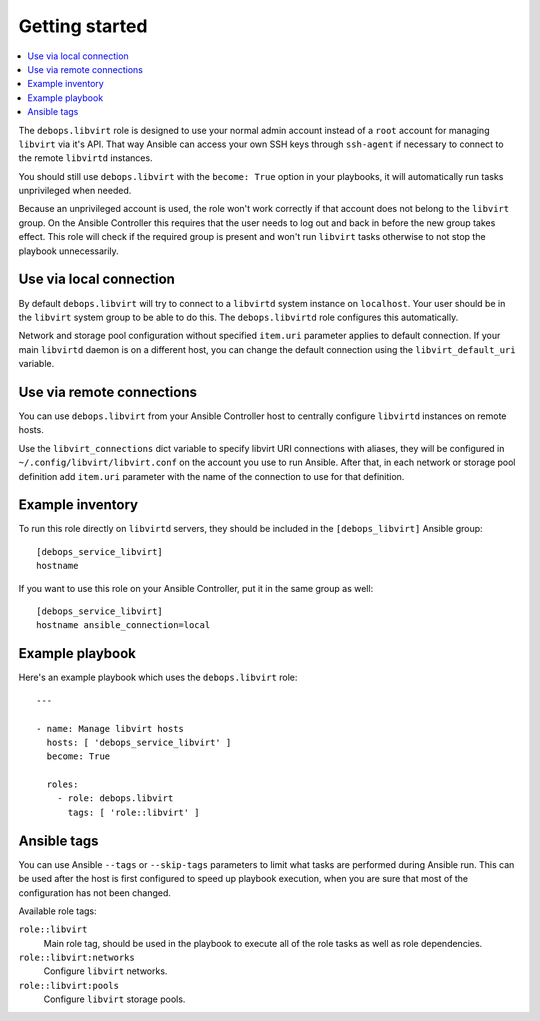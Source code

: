 Getting started
===============

.. contents::
   :local:

The ``debops.libvirt`` role is designed to use your normal admin account instead of
a ``root`` account for managing ``libvirt`` via it's API. That way Ansible can
access your own SSH keys through ``ssh-agent`` if necessary to connect to the
remote ``libvirtd`` instances.

You should still use ``debops.libvirt`` with the ``become: True`` option in your
playbooks, it will automatically run tasks unprivileged when needed.

Because an unprivileged account is used, the role won't work correctly if that
account does not belong to the ``libvirt`` group. On the Ansible Controller this
requires that the user needs to log out and back in before the new group takes
effect. This role will check if the required group is present and won't run
``libvirt`` tasks otherwise to not stop the playbook unnecessarily.

Use via local connection
------------------------

By default ``debops.libvirt`` will try to connect to a ``libvirtd`` system
instance on ``localhost``. Your user should be in the ``libvirt`` system group
to be able to do this. The ``debops.libvirtd`` role configures this automatically.

Network and storage pool configuration without specified ``item.uri`` parameter
applies to default connection. If your main ``libvirtd`` daemon is on
a different host, you can change the default connection using the
``libvirt_default_uri`` variable.

Use via remote connections
--------------------------

You can use ``debops.libvirt`` from your Ansible Controller host to centrally
configure ``libvirtd`` instances on remote hosts.

Use the ``libvirt_connections`` dict variable to specify libvirt URI connections
with aliases, they will be configured in ``~/.config/libvirt/libvirt.conf`` on
the account you use to run Ansible. After that, in each network or storage pool
definition add ``item.uri`` parameter with the name of the connection to use for
that definition.

Example inventory
-----------------

To run this role directly on ``libvirtd`` servers, they should be included
in the ``[debops_libvirt]`` Ansible group::

    [debops_service_libvirt]
    hostname

If you want to use this role on your Ansible Controller, put it in the same
group as well::

    [debops_service_libvirt]
    hostname ansible_connection=local

Example playbook
----------------

Here's an example playbook which uses the ``debops.libvirt`` role::

    ---

    - name: Manage libvirt hosts
      hosts: [ 'debops_service_libvirt' ]
      become: True

      roles:
        - role: debops.libvirt
          tags: [ 'role::libvirt' ]


Ansible tags
------------

You can use Ansible ``--tags`` or ``--skip-tags`` parameters to limit what
tasks are performed during Ansible run. This can be used after the host is first
configured to speed up playbook execution, when you are sure that most of the
configuration has not been changed.

Available role tags:

``role::libvirt``
  Main role tag, should be used in the playbook to execute all of the role
  tasks as well as role dependencies.

``role::libvirt:networks``
  Configure ``libvirt`` networks.

``role::libvirt:pools``
  Configure ``libvirt`` storage pools.

